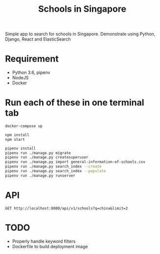 #+title: Schools in Singapore

Simple app to search for schools in Singapore. Demonstrate using Python, Django,
React and ElasticSearch

* Requirement

- Python 3.6, pipenv
- NodeJS
- Docker

* Run each of these in one terminal tab

#+BEGIN_SRC sh
  docker-compose up
#+END_SRC

#+BEGIN_SRC sh
  npm install
  npm start
#+END_SRC

#+BEGIN_SRC sh
  pipenv install
  pipenv run ./manage.py migrate
  pipenv run ./manage.py createsuperuser
  pipenv run ./manage.py import general-information-of-schools.csv
  pipenv run ./manage.py search_index --create
  pipenv run ./manage.py search_index --populate
  pipenv run ./manage.py runserver
#+END_SRC

* API

#+begin_src http :pretty
  GET http://localhost:8000/api/v1/schools?q=china&limit=2
#+end_src

#+RESULTS:
#+begin_example
{
  "count": 14,
  "next": "http://localhost:8000/api/v1/schools?limit=2&offset=2&q=china",
  "previous": null,
  "results": [
    {
      "id": 64,
      "name": "GONGSHANG PRIMARY SCHOOL",
      "website": "http://www.gongshangpri.moe.edu.sg",
      "address": "1 TAMPINES STREET 42",
      "postal_code": "529176",
      "phone_number": "67831191",
      "fax_number": "67880004",
      "email": "GSPS@MOE.EDU.SG",
      "vision_statement": "A healthy, confident, gracious and morally upright pupil with a passion for learning and love for Singapore.",
      "mission_statement": "To provide a safe and happy environment for our pupils to strive towards excellence.",
      "philosophy": "Gongshang Primary School is a school with a rich tradition and illustrious history. Founded in 1920, the school had its humble beginnings as a night school, known as The Chinese Industrial and Commercial Continuation School which catered to the needs of the young migrants from China, incorporating vocational training into its basic curriculum. Gongshang Primary has continued with the rich traditions of its history, emphasizing a strong Asian tradition and culture. <br /><br />We believe that every child can thrive in a safe and nurturing environment to become confident, gracious and morally upright pupils who will be able to contribute to society with a sense of purpose and able to meet the challenges of the future. The broad-based and value-added curriculum emphasising on the holistic development of every child is specially tailored to ignite his or her passion and stretch the abilities and talents whilst anchored on the school's core values of Respect, Integrity, Perseverance and Thrift. <br /><br />Teachers will continue to be at the forefront of pedagogical innovations, harnessing technology and working in close partnership with our key partners, the School Advisory Committee (SAC), Parent Support Group (PSG), the School Alumni as well as other parents to nurture every child to help him or her realise his or her full potential.",
      "dgp_code": "TAMPINES",
      "zone_code": "EAST",
      "cluster_code": "EAST 3",
      "type": "GOVERNMENT SCHOOL",
      "session": "SINGLE SESSION",
      "main_level": "PRIMARY",
      "language": "Chinese",
      "offer": "At Gongshang Primary, we are committed to providing all students with a holistic education through our student-centric holistic curriculum. The school's Instructional Programmes are customised to cater to the needs of our students through a myriad of student-centred approaches and diverse learning experiences focusing on development of the 21st Century competencies. We are committed to providing our students an education in which academic learning is well-balanced with character building and co-curricular activities. The school's Learning for Life Programme (LLP), Character Through Sports, is drawn up based on a 6-year progressive programme outcome.  It provides all pupils with authentic learning experiences to hone their social emotional competencies to demonstrate the core values of responsibility, integrity, care, resilience, teamwork and harmony. This is done through 3 domains of learning, namely cognitive, affective and psychomotor. Through experiential and authentic learning, both local and overseas, these domains will be nurtured through the 3 main thrusts, that is, Sports & Games, Outdoor Education and Leadership to ensure pervasiveness and porosity. Anchored on the Character Through Sports Framework, the focus is based on a tiered approach, that is, catering to the entire cohort at lower primary (Primary 1 and 2), level specific customised approach at Primary 2 and 3, culminating to specialised and focused training for identified students at Primary 4 to 6. Customised programmes such as the cohort level camps at Primary 4 and Primary 6, Values-In-Action programmes and cross cultural experiences  reinforce the learning through providing opportunities for students to step out of their comfort zone to challenge themselves to be creative thinkers who are independent, resilient, respectful and are able to work collaboratively  in teams."
    },
    {
      "id": 339,
      "name": "CHUNG CHENG HIGH SCHOOL (MAIN)",
      "website": "http://www.chungchenghighmain.moe.edu.sg",
      "address": "50 GOODMAN ROAD",
      "postal_code": "439012",
      "phone_number": "63441393",
      "fax_number": "63449686",
      "email": "CCHMS@MOE.EDU.SG",
      "vision_statement": "Institution of Eminence, Generations of Leaders; Grounded in Values, Global in Outlook",
      "mission_statement": "Empowering our students to be Role Models of Learning, Leaders of Society and Pillars of the Nation.",
      "philosophy": "Guided by the school's philosophy \"Excellence in Education for All\", Chung Cheng High School (Main) is committed to the development of our students and the nurturing of 21st century leaders through a holistic learning experience anchored on strong values. As the East Zone Centre of Excellence (Chinese), the school seeks to promote good practices in the teaching and learning of Chinese and Chinese Culture. A SAP school since 1979, we are committed to deliver an effective bilingual and values-based education. Through comprehensive bi-cultural programmes and various overseas immersion programmes, the school aims to nurture bi-cultural Chung Cheng leaders who are grounded in values, global in outlook and equipped with cross-cultural literacy. The school's rich tradition in culture and arts has seen many renowned talents in the cultural, literary and arts scene amongst our graduates. The Chung Cheng Education Framework focuses on delivering a forward-looking curriculum for the 21st century, equipping all students of Chung Cheng the values and skills that will enable them to excel in the evolving global landscape. As<br />an institution of eminence, the school offers a scenic and cultural environment with ample facilities to continue delivering quality education well into the 21st century.",
      "dgp_code": "MARINE PARADE",
      "zone_code": "EAST",
      "cluster_code": "EAST 4",
      "type": "GOVERNMENT-AIDED SCH",
      "session": "SINGLE SESSION",
      "main_level": "SECONDARY",
      "language": "Chinese",
      "offer": "(1) Special Assistance Plan (SAP) School Programmes: Bi-cultural Education Programmes which include Appreciation of Chinese Culture lessons, Calligraphy & Chinese Painting lessons, Tea Art Appreciation lessons, Wushu lessons as part of PE, Dizhi (Chinese Flute) lessons, Learning Journeys to Heritage Centres. (2) Special Development Programmes in the areas of Chinese & Culture (Media production in Chinese, Translation, Literary Writing), Mathematics and Science, Art and Music.(3) Special Interest Programmes: Heritage Docent Programmes (Sun Yat Sen Nanyang Memorial Hall, Malay Heritage Centre). (4) Overseas Learning Programmes: Overseas School Immersion Programme (China Chongqing, Shanghai, Suzhou),<br />Overseas Leadership Development Programme."
    }
  ]
}
#+end_example

* TODO

- Properly handle keyword filters
- Dockerfile to build deployment image
